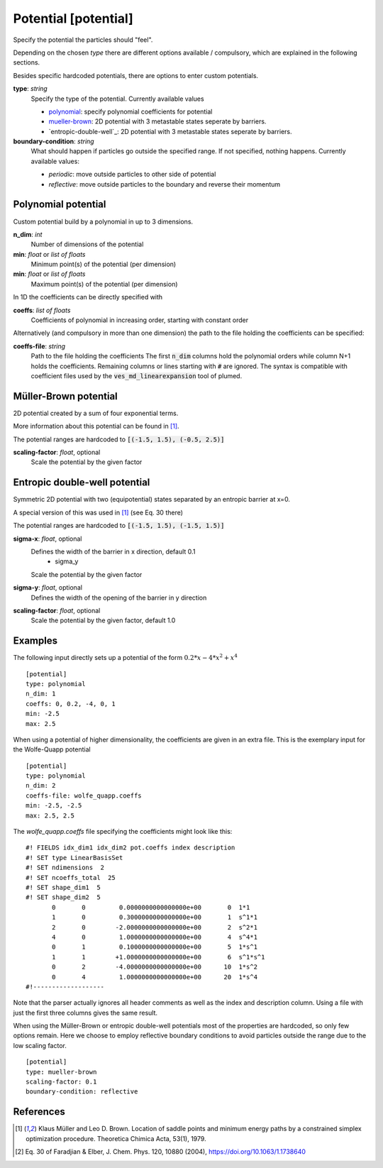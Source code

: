 .. _potential:

Potential [potential]
*********************

Specify the potential the particles should "feel".

Depending on the chosen `type` there are different options available / compulsory, which are explained in the following sections.

Besides specific hardcoded potentials, there are options to enter custom potentials.

**type**: *string*
  Specify the type of the potential. Currently available values

  * `polynomial`_: specify polynomial coefficients for potential
  * `mueller-brown`_: 2D potential with 3 metastable states seperate by barriers.
  * `entropic-double-well`_: 2D potential with 3 metastable states seperate by barriers.

**boundary-condition**: *string*
  What should happen if particles go outside the specified range. If not specified, nothing happens. Currently available values:

  * *periodic*: move outside particles to other side of potential
  * *reflective*: move outside particles to the boundary and reverse their momentum

.. _polynomial:

Polynomial potential
^^^^^^^^^^^^^^^^^^^^

Custom potential build by a polynomial in up to 3 dimensions.

**n_dim**: *int*
  Number of dimensions of the potential

**min**: *float* or *list of floats*
  Minimum point(s) of the potential (per dimension)

**min**: *float* or *list of floats*
  Maximum point(s) of the potential (per dimension)

In 1D the coefficients can be directly specified with

**coeffs**: *list of floats*
  Coefficients of polynomial in increasing order, starting with constant order

Alternatively (and compulsory in more than one dimension) the path to the file holding the coefficients can be specified:

**coeffs-file**: *string*
  Path to the file holding the coefficients
  The first :code:`n_dim` columns hold the polynomial orders while column N+1 holds the coefficients.
  Remaining columns or lines starting with :code:`#` are ignored.
  The syntax is compatible with coefficient files used by the :code:`ves_md_linearexpansion` tool of plumed.


.. _mueller-brown:

Müller-Brown potential
^^^^^^^^^^^^^^^^^^^^^^

2D potential created by a sum of four exponential terms.

More information about this potential can be found in [1]_.

The potential ranges are hardcoded to :code:`[(-1.5, 1.5), (-0.5, 2.5)]`

**scaling-factor**: *float*, optional
  Scale the potential by the given factor



Entropic double-well potential
^^^^^^^^^^^^^^^^^^^^^^

Symmetric 2D potential with two (equipotential) states separated by an entropic barrier at x=0.

A special version of this was used in [1]_ (see Eq. 30 there)

The potential ranges are hardcoded to :code:`[(-1.5, 1.5), (-1.5, 1.5)]`

**sigma-x**: *float*, optional
  Defines the width of the barrier in x direction, default 0.1
    - sigma_y 
  Scale the potential by the given factor
**sigma-y**: *float*, optional
  Defines the width of the opening of the barrier in y direction
**scaling-factor**: *float*, optional
  Scale the potential by the given factor, default 1.0


Examples
^^^^^^^^

The following input directly sets up a potential of the form :math:`0.2*x - 4*x^2 + x^4`
::

  [potential]
  type: polynomial
  n_dim: 1
  coeffs: 0, 0.2, -4, 0, 1
  min: -2.5
  max: 2.5

When using a potential of higher dimensionality, the coefficients are given in an extra file.
This is the exemplary input for the Wolfe-Quapp potential
::

  [potential]
  type: polynomial
  n_dim: 2
  coeffs-file: wolfe_quapp.coeffs
  min: -2.5, -2.5
  max: 2.5, 2.5

The `wolfe_quapp.coeffs` file specifying the coefficients might look like this:
::

  #! FIELDS idx_dim1 idx_dim2 pot.coeffs index description
  #! SET type LinearBasisSet
  #! SET ndimensions  2
  #! SET ncoeffs_total  25
  #! SET shape_dim1  5
  #! SET shape_dim2  5
         0       0         0.0000000000000000e+00       0  1*1
         1       0         0.3000000000000000e+00       1  s^1*1
         2       0        -2.0000000000000000e+00       2  s^2*1
         4       0         1.0000000000000000e+00       4  s^4*1
         0       1         0.1000000000000000e+00       5  1*s^1
         1       1        +1.0000000000000000e+00       6  s^1*s^1
         0       2        -4.0000000000000000e+00      10  1*s^2
         0       4         1.0000000000000000e+00      20  1*s^4
  #!-------------------

Note that the parser actually ignores all header comments as well as the index and description column.
Using a file with just the first three columns gives the same result.


When using the Müller-Brown or entropic double-well potentials most of the properties are hardcoded, so only few options remain. Here we choose to employ reflective boundary conditions to avoid particles outside the range due to the low scaling factor.
::

  [potential]
  type: mueller-brown
  scaling-factor: 0.1
  boundary-condition: reflective


References
^^^^^^^^^^

.. [1] Klaus Müller and Leo D. Brown. Location of saddle points and minimum energy paths by a constrained simplex optimization procedure. Theoretica Chimica Acta, 53(1), 1979.

.. [2] Eq. 30 of Faradjian & Elber, J. Chem. Phys. 120, 10880 (2004), https://doi.org/10.1063/1.1738640
